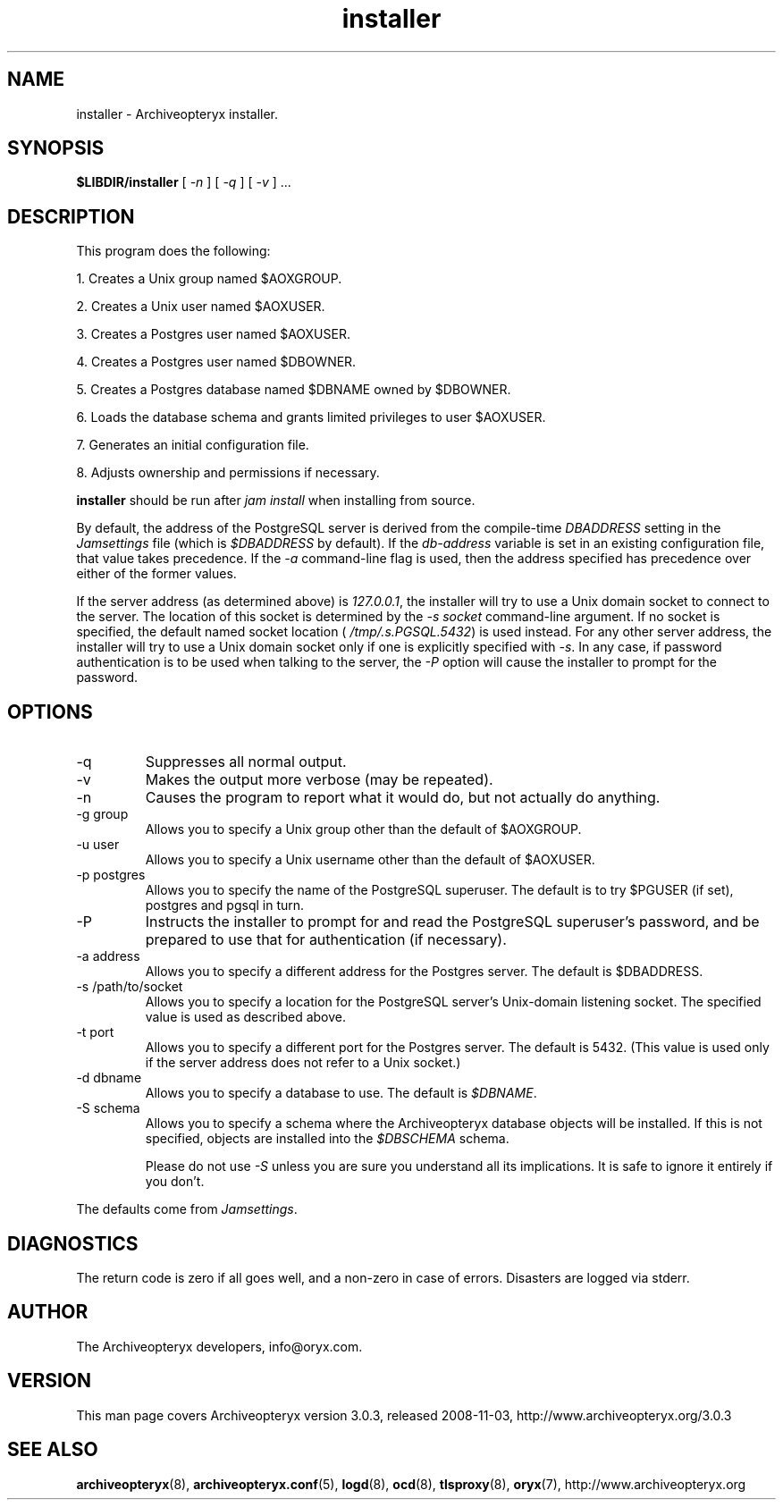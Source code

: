 .\" Copyright Oryx Mail Systems GmbH. Enquiries to info@oryx.com, please.
.TH installer 8 2008-11-03 aox.org "Archiveopteryx Documentation"
.SH NAME
installer - Archiveopteryx installer.
.SH SYNOPSIS
.B $LIBDIR/installer
[
.I -n
] [
.I -q
] [
.I -v 
] ...
.SH DESCRIPTION
.nh
.PP
This program does the following:
.PP
1. Creates a Unix group named $AOXGROUP.
.PP
2. Creates a Unix user named $AOXUSER.
.PP
3. Creates a Postgres user named $AOXUSER.
.PP
4. Creates a Postgres user named $DBOWNER.
.PP
5. Creates a Postgres database named $DBNAME owned by $DBOWNER.
.PP
6. Loads the database schema and grants limited privileges to user $AOXUSER.
.PP
7. Generates an initial configuration file.
.PP
8. Adjusts ownership and permissions if necessary.
.PP
.B installer
should be run after
.I "jam install" 
when installing from source.
.PP
By default, the address of the PostgreSQL server is derived from the
compile-time
.I DBADDRESS
setting in the
.I Jamsettings
file (which is
.I $DBADDRESS
by default). If the
.I db-address
variable is set in an existing configuration file, that value takes
precedence. If the
.I -a
command-line flag is used, then the address specified has precedence
over either of the former values.
.PP
If the server address (as determined above) is
.IR 127.0.0.1 ,
the installer will try to use a Unix domain socket to connect to the
server. The location of this socket is determined by the
.I -s socket
command-line argument. If no socket is specified, the default named
socket location (
.IR /tmp/.s.PGSQL.5432 )
is used instead.
For any other server address, the installer will try to use a Unix
domain socket only if one is explicitly specified with
.IR -s .
In any case, if password authentication is to be used when talking to
the server, the
.I -P
option will cause the installer to prompt for the password.
.SH OPTIONS
.IP -q
Suppresses all normal output.
.IP -v
Makes the output more verbose (may be repeated).
.IP -n
Causes the program to report what it would do, but not actually do
anything.
.IP "-g group"
Allows you to specify a Unix group other than the default of $AOXGROUP.
.IP "-u user"
Allows you to specify a Unix username other than the default of
$AOXUSER.
.IP "-p postgres"
Allows you to specify the name of the PostgreSQL superuser. The default
is to try $PGUSER (if set), postgres and pgsql in turn.
.IP "-P"
Instructs the installer to prompt for and read the PostgreSQL
superuser's password, and be prepared to use that for authentication (if
necessary).
.IP "-a address"
Allows you to specify a different address for the Postgres server. The
default is $DBADDRESS.
.IP "-s /path/to/socket"
Allows you to specify a location for the PostgreSQL server's Unix-domain
listening socket. The specified value is used as described above.
.IP "-t port"
Allows you to specify a different port for the Postgres server. The
default is 5432. (This value is used only if the server address does
not refer to a Unix socket.)
.IP "-d dbname"
Allows you to specify a database to use. The default is
.IR $DBNAME .
.IP "-S schema"
Allows you to specify a schema where the Archiveopteryx database objects
will be installed. If this is not specified, objects are installed into
the
.I $DBSCHEMA
schema.
.IP
Please do not use
.I -S
unless you are sure you understand all its implications. It is safe to
ignore it entirely if you don't.
.PP
The defaults come from
.IR Jamsettings .
.SH DIAGNOSTICS
The return code is zero if all goes well, and a non-zero in case of
errors. Disasters are logged via stderr.
.SH AUTHOR
The Archiveopteryx developers, info@oryx.com.
.SH VERSION
This man page covers Archiveopteryx version 3.0.3, released 2008-11-03,
http://www.archiveopteryx.org/3.0.3
.SH SEE ALSO
.BR archiveopteryx (8),
.BR archiveopteryx.conf (5),
.BR logd (8),
.BR ocd (8),
.BR tlsproxy (8),
.BR oryx (7),
http://www.archiveopteryx.org
